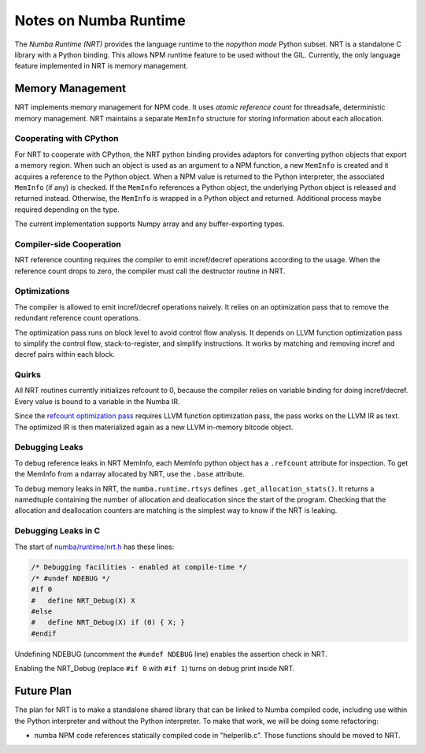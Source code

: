 .. _arch-numba-runtime:

======================
Notes on Numba Runtime
======================


The *Numba Runtime (NRT)* provides the language runtime to the *nopython mode*
Python subset.  NRT is a standalone C library with a Python binding.  This
allows NPM runtime feature to be used without the GIL.  Currently, the only
language feature implemented in NRT is memory management.


Memory Management
=================

NRT implements memory management for NPM code.  It uses *atomic reference count*
for threadsafe, deterministic memory management.  NRT maintains a separate
``MemInfo`` structure for storing information about each allocation.

Cooperating with CPython
------------------------

For NRT to cooperate with CPython, the NRT python binding provides adaptors for
converting python objects that export a memory region.  When such an
object is used as an argument to a NPM function, a new ``MemInfo`` is created
and it acquires a reference to the Python object.  When a NPM value is returned
to the Python interpreter, the associated ``MemInfo`` (if any) is checked.  If
the ``MemInfo`` references a Python object, the underlying Python object is
released and returned instead.  Otherwise, the ``MemInfo`` is wrapped in a
Python object and returned.  Additional process maybe required depending on
the type.

The current implementation supports Numpy array and any buffer-exporting types.


Compiler-side Cooperation
-------------------------

NRT reference counting requires the compiler to emit incref/decref operations
according to the usage.  When the reference count drops to zero, the compiler
must call the destructor routine in NRT.


.. _nrt-refct-opt-pass:

Optimizations
-------------

The compiler is allowed to emit incref/decref operations naively.  It relies
on an optimization pass that to remove the redundant reference count
operations.

The optimization pass runs on block level to avoid control flow analysis.
It depends on LLVM function optimization pass to simplify the control flow,
stack-to-register, and simplify instructions.  It works by matching and
removing incref and decref pairs within each block.


Quirks
------

All NRT routines currently initializes refcount to 0, because the compiler
relies on variable binding for doing incref/decref.  Every value is bound to
a variable in the Numba IR.

Since the `refcount optimization pass <nrt-refct-opt-pass_>`_ requires LLVM
function optimization pass, the pass works on the LLVM IR as text.  The
optimized IR is then materialized again as a new LLVM in-memory bitcode object.


Debugging Leaks
---------------

To debug reference leaks in NRT MemInfo, each MemInfo python object has a
``.refcount`` attribute for inspection.  To get the MemInfo from a ndarray
allocated by NRT, use the ``.base`` attribute.

To debug memory leaks in NRT, the ``numba.runtime.rtsys`` defines
``.get_allocation_stats()``.  It returns a namedtuple containing the
number of allocation and deallocation since the start of the program.
Checking that the allocation and deallocation counters are matching is the
simplest way to know if the NRT is leaking.


Debugging Leaks in C
--------------------

The start of `numba/runtime/nrt.h <https://github.com/numba/numba/blob/master/numba/runtime/nrt.h>`_
has these lines:

.. code-block:: C

  /* Debugging facilities - enabled at compile-time */
  /* #undef NDEBUG */
  #if 0
  #   define NRT_Debug(X) X
  #else
  #   define NRT_Debug(X) if (0) { X; }
  #endif

Undefining NDEBUG (uncomment the ``#undef NDEBUG`` line) enables the assertion
check in NRT.

Enabling the NRT_Debug (replace ``#if 0`` with ``#if 1``) turns on
debug print inside NRT.

Future Plan
===========

The plan for NRT is to make a standalone shared library that can be linked to
Numba compiled code, including use within the Python interpreter and without
the Python interpreter.  To make that work, we will be doing some refactoring:

* numba NPM code references statically compiled code in "helperlib.c".  Those
  functions should be moved to NRT.
